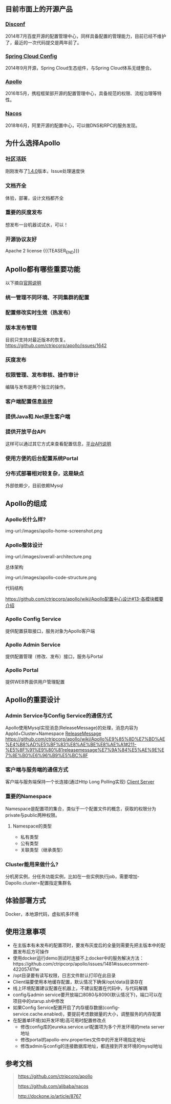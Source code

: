 #+BEGIN_COMMENT
.. title: Apollo 配置中心畅游
.. slug: apollo-config-swim
.. date: 2019-05-09 17:34:09 UTC+08:00
.. tags: 
.. category: 
.. link: 
.. description: 
.. type: text

#+END_COMMENT

** 目前市面上的开源产品
   :PROPERTIES:
   :ID:       24469E90-D66B-46C3-8111-273DC545ED9C
   :END:
*** [[https://github.com/knightliao/disconf][Disconf]]
    :PROPERTIES:
    :ID:       A8F19C10-24A4-462A-A278-3CC6866B6104
    :END:
    2014年7月百度开源的配置管理中心，同样具备配置的管理能力，目前已经不维护了，最近的一次代码提交是两年前了。
*** [[https://github.com/spring-cloud/spring-cloud-config][Spring Cloud Config]]
    :PROPERTIES:
    :ID:       A1015FF2-133D-4C64-BFB3-8A9E027D1D19
    :END:
2014年9月开源，Spring Cloud生态组件，与Spring Cloud体系无缝整合。
*** [[https://github.com/ctripcorp/apollo][Apollo]]
    :PROPERTIES:
    :ID:       09F80DD2-2794-40E6-A443-2F4868166899
    :END:
2016年5月，携程框架部开源的配置管理中心，具备规范的权限、流程治理等特性。
*** [[https://github.com/alibaba/nacos][Nacos]]
    :PROPERTIES:
    :ID:       A38D7032-C1A2-4C94-A771-E23ACE4B13F4
    :END:
2018年6月，阿里开源的配置中心，可以做DNS和RPC的服务发现。
** 为什么选择Apollo
   :PROPERTIES:
   :ID:       93AD45B7-443A-4A92-8F7F-DBE208D9D995
   :END:
*** 社区活跃
    :PROPERTIES:
    :ID:       8B50A2C7-E400-4B1C-8C89-1E0FAD78C732
    :END:
    刚刚发布了[[https://github.com/ctripcorp/apollo/releases/tag/v1.4.0][1.4.0]]版本，Issue处理速度快
*** 文档齐全
    :PROPERTIES:
    :ID:       1F051A4F-9F86-494A-BE3D-CBF0568D9B13
    :END:
    体验，部署，设计文档都齐全
*** 重要的灰度发布
    :PROPERTIES:
    :ID:       3D3ED757-D257-4CC3-84B8-0752F4ACD983
    :END:
    想发布一台机器试试水，可以！
*** 开源协议友好
    :PROPERTIES:
    :ID:       7A92103D-AFF4-4204-A8FC-CC0464E298D4
    :END:
    Apache 2 license
{{{TEASER_END}}}
** Apollo都有哪些重要功能
   :PROPERTIES:
   :ID:       0C1321E8-8D2E-495E-A1BB-65AC031794B3
   :END:
   以下摘自[[https://github.com/ctripcorp/apollo#features][官网说明]]
*** 统一管理不同环境、不同集群的配置
    :PROPERTIES:
    :ID:       1643865B-0EF0-402F-B47E-0E21099A8FAC
    :END:
*** 配置修改实时生效（热发布）
    :PROPERTIES:
    :ID:       B7E2092D-B527-4592-A087-C74EAC86377C
    :END:
*** 版本发布管理
    :PROPERTIES:
    :ID:       90C41B7F-0B4B-4DB8-9CF2-02828BDA6DE0
    :END:
    目前只支持对最近版本的恢复。[[https://github.com/ctripcorp/apollo/issues/1642][https://github.com/ctripcorp/apollo/issues/1642]]
*** 灰度发布
    :PROPERTIES:
    :ID:       BAEB34A8-6C80-4BFB-8CBC-41572072A260
    :END:
*** 权限管理、发布审核、操作审计
    :PROPERTIES:
    :ID:       892929BB-D7E2-41B2-B198-D0C6F6C3B0A8
    :END:
    编辑与发布是两个独立的操作。
*** 客户端配置信息监控
    :PROPERTIES:
    :ID:       0227ED14-7754-4EF9-9579-11615DDB0609
    :END:
*** 提供Java和.Net原生客户端
    :PROPERTIES:
    :ID:       35EE8191-FF3C-4778-8BFA-4AF5444B9048
    :END:
*** 提供开放平台API
    :PROPERTIES:
    :ID:       DECAE90E-1C80-44FD-B2C2-0B62A54E50FB
    :END:
    这样可以通过其它方式来查看配置信息，[[https://github.com/ctripcorp/apollo/wiki/Apollo%25E5%25BC%2580%25E6%2594%25BE%25E5%25B9%25B3%25E5%258F%25B0][平台API说明]]
*** 使用方便的后台配置系统Portal
    :PROPERTIES:
    :ID:       0D846262-4FC3-4ED7-9BD6-8DF85489F13C
    :END:
*** 分布式部署相对较复杂，这是缺点
    :PROPERTIES:
    :ID:       242AAC61-471F-47DB-A4F5-08372C963A92
    :END:
    外部依赖少，目前依赖Mysql
** Apollo的组成
   :PROPERTIES:
   :ID:       AC32230B-1CCE-4CFC-806F-6F8FE3A70783
   :END:
*** Apollo长什么样?
    :PROPERTIES:
    :ID:       920AD4AB-F81D-4BF4-A696-4C7F730AE8B3
    :END:
    img-url:/images/apollo-home-screenshot.png
    [[file:/Users/tomyli/github/blog/images/apollo-home-screenshot.png][/Users/tomyli/github/blog/images/apollo-home-screenshot.png]]
*** Apollo整体设计 
    :PROPERTIES:
    :ID:       62516B1E-749F-46F5-9713-A138EACCF95B
    :END:
    img-url:/images/overall-architecture.png
   [[file:/Users/tomyli/github/blog/images/overall-architecture.png][/Users/tomyli/github/blog/images/overall-architecture.png]] 

    总体架构

    img-url:/images/apollo-code-structure.png
    [[file:/Users/tomyli/github/blog/images/apollo-code-structure.png][/Users/tomyli/github/blog/images/apollo-code-structure.png]]

    代码结构

    https://github.com/ctripcorp/apollo/wiki/Apollo配置中心设计#13-各模块概要介绍

*** Apollo Config Service
    :PROPERTIES:
    :ID:       EFC7B929-48E3-430E-B9D6-DDF4BB67A0A0
    :END:
    提供配置获取接口，服务对象为Apollo客户端
*** Apollo Admin Service
    :PROPERTIES:
    :ID:       62CDB9D8-D64A-43D6-9768-900A1CDA9DCD
    :END:
    提供配置管理（修改、发布）接口，服务与Portal
*** Apollo Portal
    :PROPERTIES:
    :ID:       C54CBBC7-88AF-4A4C-A4A5-00FF7C8F3A40
    :END:
    提供WEB界面供用户管理配置
** Apollo的重要设计
   :PROPERTIES:
   :ID:       2ECAA60E-CDEC-4156-9FFC-04A2875B3C1E
   :END:
*** Admin Service与Config Service的通信方式
    :PROPERTIES:
    :ID:       90F032EB-378F-4447-A244-0E4B9321C0F4
    :END:
    Apollo使用Mysql实现消息(ReleaseMessage)的处理，消息内容为AppId+Cluster+Namespace
    [[file:~/github/apollo/doc/images/release-message-design.png][ReleaseMessage]]
    [[https://github.com/ctripcorp/apollo/wiki/Apollo%25E9%2585%258D%25E7%25BD%25AE%25E4%25B8%25AD%25E5%25BF%2583%25E8%25AE%25BE%25E8%25AE%25A1#211-%25E5%258F%2591%25E9%2580%2581releasemessage%25E7%259A%2584%25E5%25AE%259E%25E7%258E%25B0%25E6%2596%25B9%25E5%25BC%258F][https://github.com/ctripcorp/apollo/wiki/Apollo%E9%85%8D%E7%BD%AE%E4%B8%AD%E5%BF%83%E8%AE%BE%E8%AE%A1#211-%E5%8F%91%E9%80%81releasemessage%E7%9A%84%E5%AE%9E%E7%8E%B0%E6%96%B9%E5%BC%8F]]
*** 客户端与服务端的通信方式
    :PROPERTIES:
    :ID:       BE21C115-40BE-4E4C-BC83-E444B7BEACE6
    :END:
    客户端与服务端保持一个长连接(通过Http Long Polling实现)
    [[file:~/github/apollo/doc/images/client-architecture.png][Client Server]]
*** 重要的Namespace
    :PROPERTIES:
    :ID:       D278B193-F25B-4C7F-A063-5C5DD2EA6041
    :END:
    Namespace是配置项的集合，类似于一个配置文件的概念，获取的权限分为private与public两种权限。
**** Namespace的类型
     :PROPERTIES:
     :ID:       80D21C9D-25F8-48E8-A629-753757697AD9
     :END:
     - 私有类型
     - 公有类型
     - 关联类型（继承类型）
*** Cluster能用来做什么?
    :PROPERTIES:
    :ID:       7999356A-1E22-424D-A577-81EE1EECCA14
    :END:
    分机房实例，分任务功能实例，比如在一些实例执行job，需要增加-Dapollo.cluster=配置指定集群名
** 体验部署方式
   :PROPERTIES:
   :ID:       9BA86A7E-AD18-4162-BFA6-8C04AE88AD9C
   :END:
   Docker，本地源代码，虚拟机多环境
** 使用注意事项
   :PROPERTIES:
   :ID:       CED3F392-CA50-497B-8253-971664F19DBF
   :END:
   - 在主版本有未发布的配置项时，要发布灰度后的全量则需要先把主版本中的配置发布后方可操作
   - 使用docker运行demo测试时连接不上docker中的服务解决方法：https://github.com/ctripcorp/apollo/issues/1481#issuecomment-422057411w
   - /opt目录要有读写权限，日志文件默认打印在此目录
   - Client端要使用本地缓存配置，默认情况下确保/opt/data目录存在
   - 线上环境配置建议配置在机器上，不建议配置在代码中，与代码解耦
   - config与admin service要开放端口8080与8090(默认情况下)，端口可以在项目中的starup.sh中修改
   - 如果Config Service配置开启了内存缓存数据(config-service.cache.enabled)，要提前考虑数据量的大小，调整服务的内存配置
   - 在配置单环境(如开发环境)高可用时配置修改点
      + 修改config库的eureka.service.url配置项为多个开发环境的meta server地址
      + 修改portal的apollo-env.properties文件中的开发环境指定地址
      + 修改admin与config的连接数据库地址，都连接到开发环境的mysql地址
** 参考文档
   :PROPERTIES:
   :ID:       8D01547C-7A70-4520-9E93-4820385D31CD
   :END:
   #+BEGIN_QUOTE 
   https://github.com/ctripcorp/apollo

   https://github.com/alibaba/nacos 
    
   http://dockone.io/article/8767
   #+END_QUOTE
